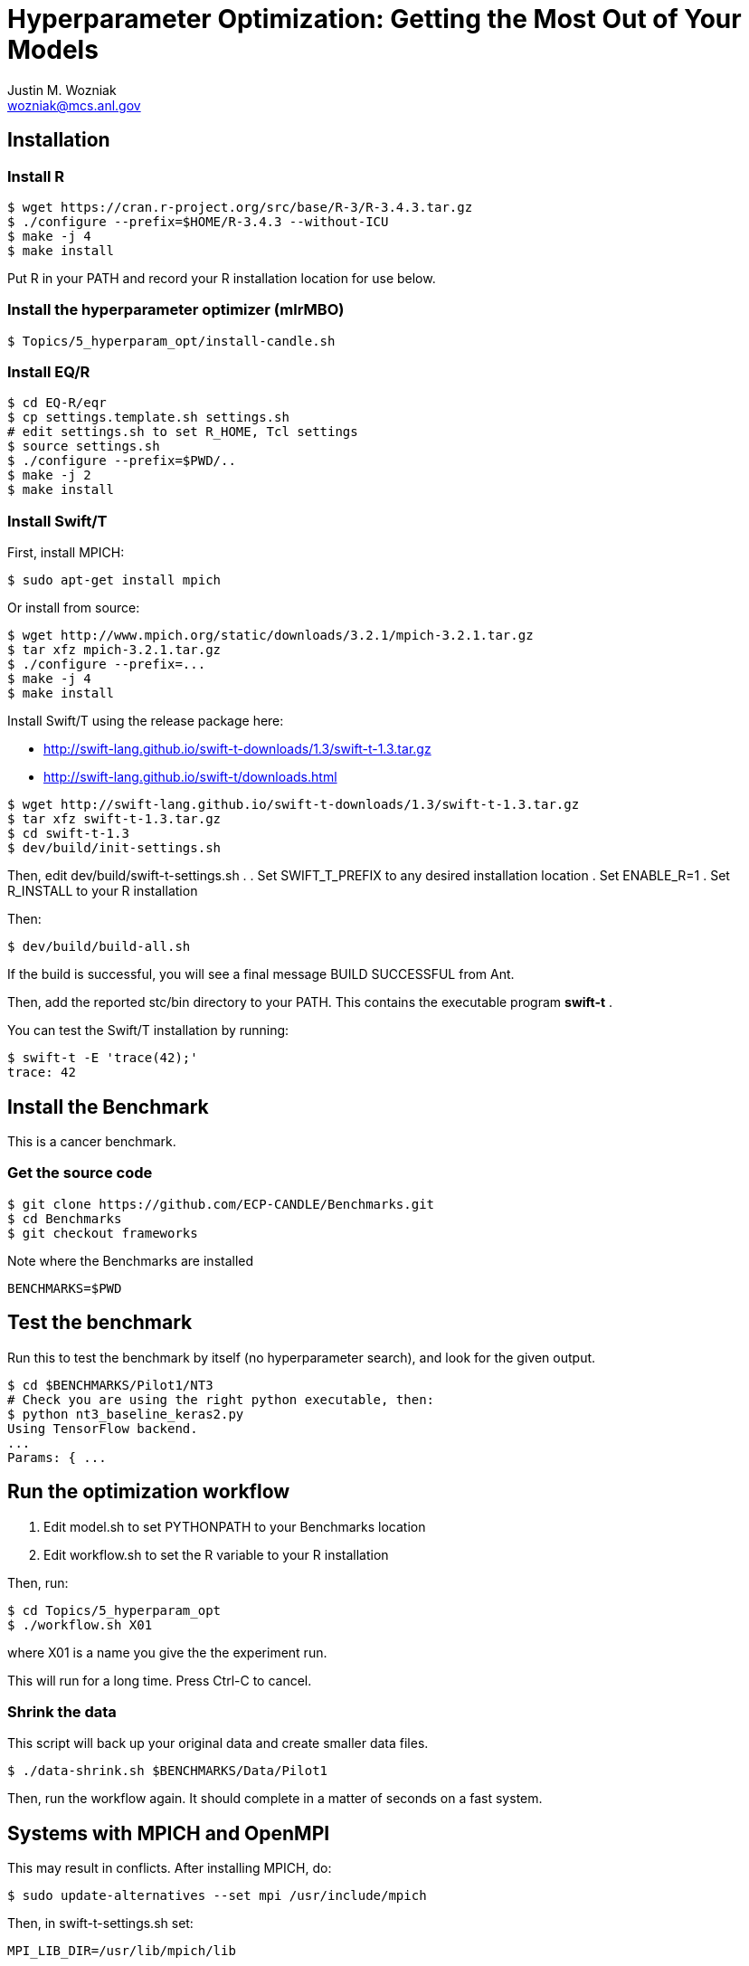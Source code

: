 
= Hyperparameter Optimization: Getting the Most Out of Your Models
Justin M. Wozniak <wozniak@mcs.anl.gov>

== Installation

=== Install R

----
$ wget https://cran.r-project.org/src/base/R-3/R-3.4.3.tar.gz
$ ./configure --prefix=$HOME/R-3.4.3 --without-ICU
$ make -j 4
$ make install
----

Put R in your PATH and record your R installation location for use below.

=== Install the hyperparameter optimizer (mlrMBO)

----
$ Topics/5_hyperparam_opt/install-candle.sh
----

=== Install EQ/R

----
$ cd EQ-R/eqr
$ cp settings.template.sh settings.sh
# edit settings.sh to set R_HOME, Tcl settings
$ source settings.sh
$ ./configure --prefix=$PWD/..
$ make -j 2
$ make install
----

=== Install Swift/T

First, install MPICH:
----
$ sudo apt-get install mpich
----

Or install from source:

----
$ wget http://www.mpich.org/static/downloads/3.2.1/mpich-3.2.1.tar.gz
$ tar xfz mpich-3.2.1.tar.gz
$ ./configure --prefix=...
$ make -j 4
$ make install
----

Install Swift/T using the release package here:

* http://swift-lang.github.io/swift-t-downloads/1.3/swift-t-1.3.tar.gz
* http://swift-lang.github.io/swift-t/downloads.html

----
$ wget http://swift-lang.github.io/swift-t-downloads/1.3/swift-t-1.3.tar.gz
$ tar xfz swift-t-1.3.tar.gz
$ cd swift-t-1.3
$ dev/build/init-settings.sh
----

Then, edit dev/build/swift-t-settings.sh .
. Set SWIFT_T_PREFIX to any desired installation location
. Set ENABLE_R=1
. Set R_INSTALL to your R installation

Then:

----
$ dev/build/build-all.sh
----

If the build is successful, you will see a final message BUILD SUCCESSFUL from Ant.

Then, add the reported stc/bin directory to your PATH.  This contains the executable program *swift-t* .

You can test the Swift/T installation by running:

----
$ swift-t -E 'trace(42);'
trace: 42
----

== Install the Benchmark

This is a cancer benchmark.

=== Get the source code

----
$ git clone https://github.com/ECP-CANDLE/Benchmarks.git
$ cd Benchmarks
$ git checkout frameworks
----

Note where the Benchmarks are installed

----
BENCHMARKS=$PWD
----

== Test the benchmark

Run this to test the benchmark by itself (no hyperparameter search), and look for the given output.

----
$ cd $BENCHMARKS/Pilot1/NT3
# Check you are using the right python executable, then:
$ python nt3_baseline_keras2.py
Using TensorFlow backend.
...
Params: { ...
----

== Run the optimization workflow

. Edit model.sh to set PYTHONPATH to your Benchmarks location
. Edit workflow.sh to set the R variable to your R installation

Then, run:

----
$ cd Topics/5_hyperparam_opt
$ ./workflow.sh X01
----

where X01 is a name you give the the experiment run.

This will run for a long time.  Press Ctrl-C to cancel.

=== Shrink the data

This script will back up your original data and create smaller data files.

----
$ ./data-shrink.sh $BENCHMARKS/Data/Pilot1
----

Then, run the workflow again.  It should complete in a matter of seconds on a fast system.

== Systems with MPICH and OpenMPI

This may result in conflicts.  After installing MPICH, do:

----
$ sudo update-alternatives --set mpi /usr/include/mpich
----

Then, in swift-t-settings.sh set:

----
MPI_LIB_DIR=/usr/lib/mpich/lib
----

and in dev/build/turbine-build.sh, set:

----
EXTRA_ARGS=--with-launcher=/usr/bin/mpiexec.mpich
----
